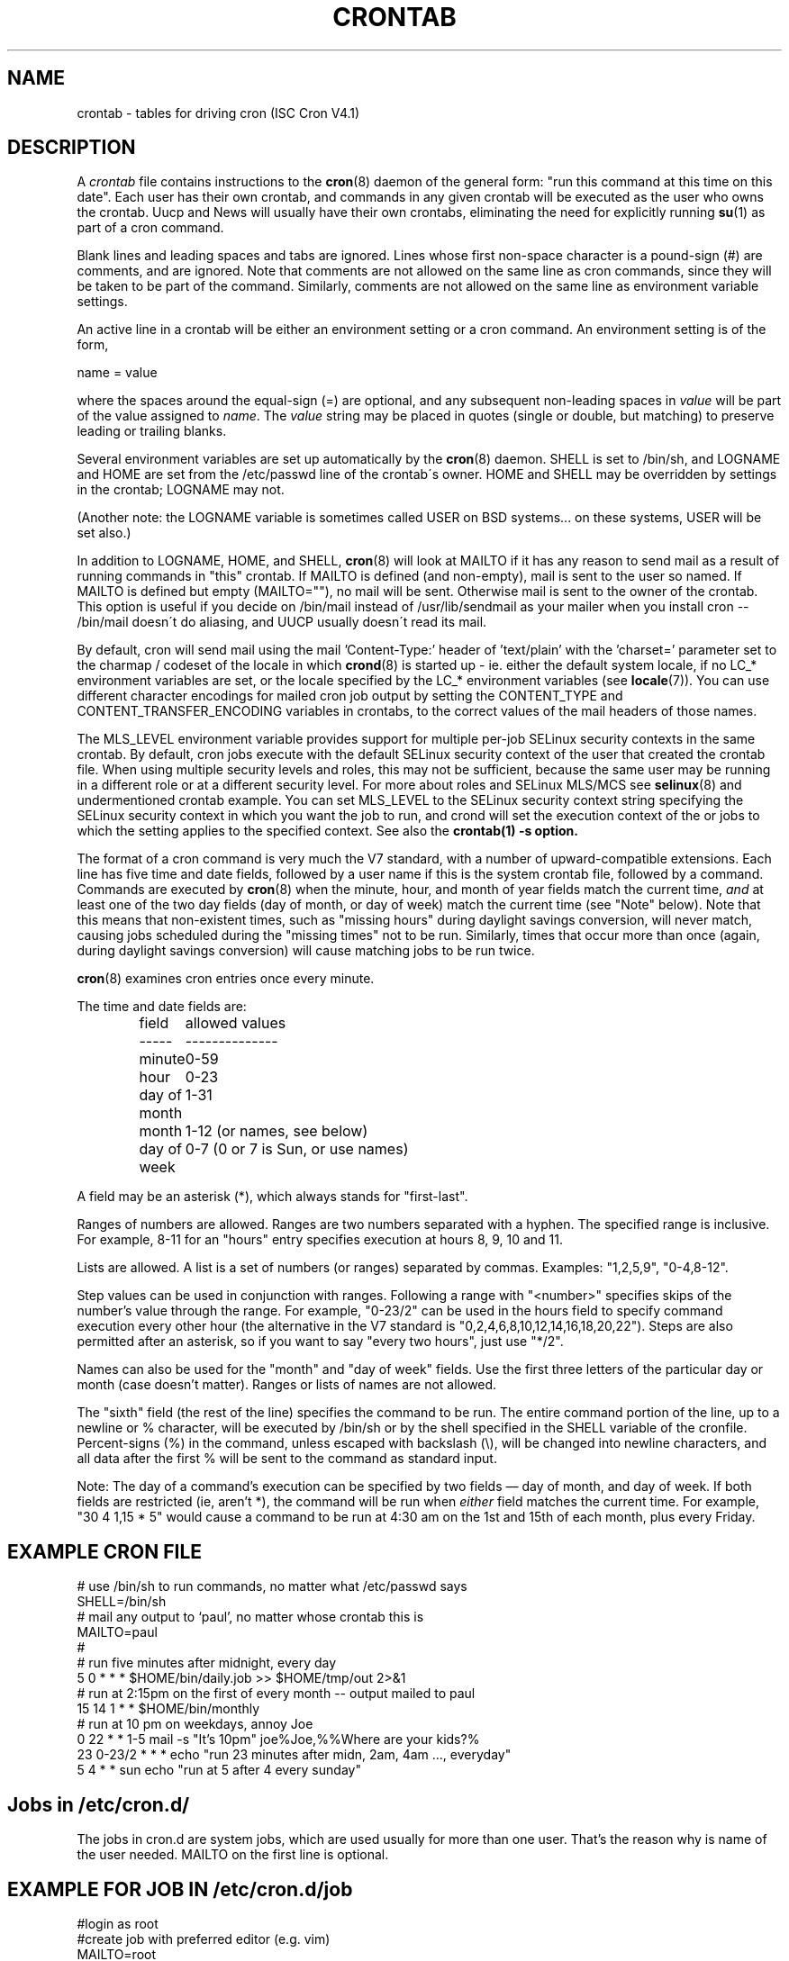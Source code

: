 .\"/* Copyright 1988,1990,1993,1994 by Paul Vixie
.\" * All rights reserved
.\" */
.\" 
.\" Copyright (c) 2004 by Internet Systems Consortium, Inc. ("ISC")
.\" Copyright (c) 1997,2000 by Internet Software Consortium, Inc.
.\"
.\" Permission to use, copy, modify, and distribute this software for any
.\" purpose with or without fee is hereby granted, provided that the above
.\" copyright notice and this permission notice appear in all copies.
.\"
.\" THE SOFTWARE IS PROVIDED "AS IS" AND ISC DISCLAIMS ALL WARRANTIES
.\" WITH REGARD TO THIS SOFTWARE INCLUDING ALL IMPLIED WARRANTIES OF
.\" MERCHANTABILITY AND FITNESS.  IN NO EVENT SHALL ISC BE LIABLE FOR
.\" ANY SPECIAL, DIRECT, INDIRECT, OR CONSEQUENTIAL DAMAGES OR ANY DAMAGES
.\" WHATSOEVER RESULTING FROM LOSS OF USE, DATA OR PROFITS, WHETHER IN AN
.\" ACTION OF CONTRACT, NEGLIGENCE OR OTHER TORTIOUS ACTION, ARISING OUT
.\" OF OR IN CONNECTION WITH THE USE OR PERFORMANCE OF THIS SOFTWARE.
.\"
.\" $Id: crontab.5,v 1.6 2004/01/23 19:03:33 vixie Exp $
.\" 
.TH CRONTAB 5 "16 January 2007"
.UC 4
.SH NAME
crontab \- tables for driving cron (ISC Cron V4.1)
.SH DESCRIPTION
A
.I crontab
file contains instructions to the
.BR cron (8)
daemon of the general form: "run this command at this time on this date".
Each user has their own crontab, and commands in any given crontab will be
executed as the user who owns the crontab.  Uucp and News will usually have
their own crontabs, eliminating the need for explicitly running
.BR su (1)
as part of a cron command.
.PP
Blank lines and leading spaces and tabs are ignored.  Lines whose first
non-space character is a pound-sign (#) are comments, and are ignored.
Note that comments are not allowed on the same line as cron commands, since
they will be taken to be part of the command.  Similarly, comments are not
allowed on the same line as environment variable settings.
.PP
An active line in a crontab will be either an environment setting or a cron
command.  An environment setting is of the form,
.PP
    name = value
.PP
where the spaces around the equal-sign (=) are optional, and any subsequent
non-leading spaces in
.I value
will be part of the value assigned to
.IR name .
The
.I value
string may be placed in quotes (single or double, but matching) to preserve
leading or trailing blanks.
.PP
Several environment variables are set up
automatically by the
.BR cron (8)
daemon.
SHELL is set to /bin/sh, and LOGNAME and HOME are set from the /etc/passwd 
line of the crontab\'s owner.
HOME and SHELL may be overridden by settings in the crontab; LOGNAME may not.
.PP
(Another note: the LOGNAME variable is sometimes called USER on BSD systems...
on these systems, USER will be set also.)
.PP
In addition to LOGNAME, HOME, and SHELL,
.BR cron (8)
will look at MAILTO if it has any reason to send mail as a result of running
commands in "this" crontab.  If MAILTO is defined (and non-empty), mail is
sent to the user so named.  If MAILTO is defined but empty (MAILTO=""), no
mail will be sent.  Otherwise mail is sent to the owner of the crontab.  This
option is useful if you decide on /bin/mail instead of /usr/lib/sendmail as
your mailer when you install cron -- /bin/mail doesn\'t do aliasing, and UUCP
usually doesn\'t read its mail.
.PP
By default, cron will send mail using the mail 'Content-Type:' header of 'text/plain' with the 'charset=' parameter set to the charmap / codeset of the locale in which 
.BR crond (8)
is started up - ie. either the default system locale, if no LC_* environment
variables are set, or the locale specified by the LC_* environment variables
(see 
.BR locale (7)).
You can use different character encodings for mailed cron job output by 
setting the CONTENT_TYPE and CONTENT_TRANSFER_ENCODING variables in crontabs,
to the correct values of the mail headers of those names.  
.PP
The MLS_LEVEL environment variable provides support for multiple per-job 
SELinux security contexts in the same crontab.
By default, cron jobs execute with the default SELinux security context of the 
user that created the crontab file.
When using multiple security levels and roles, this may not be sufficient, because
the same user may be running in a different role or at a different security level.
For more about roles and SELinux MLS/MCS see 
.BR selinux (8) 
and undermentioned crontab example.
You can set MLS_LEVEL to the SELinux security context string specifying
the SELinux security context in which you want the job to run, and crond will set 
the execution context of the or jobs to which the setting applies to the specified 
context.
See also the 
.BR crontab(1)\ -s\ option.
.PP
The format of a cron command is very much the V7 standard, with a number of
upward-compatible extensions.  Each line has five time and date fields,
followed by a user name if this is the system crontab file,
followed by a command.  Commands are executed by
.BR cron (8)
when the minute, hour, and month of year fields match the current time,
.I and
at least one of the two day fields (day of month, or day of week)
match the current time (see "Note" below).
Note that this means that non-existent times, such as "missing hours"
during daylight savings conversion, will never match, causing jobs
scheduled during the "missing times" not to be run.  Similarly, times
that occur more than once (again, during daylight savings conversion)
will cause matching jobs to be run twice.
.PP
.BR cron (8)
examines cron entries once every minute.
.PP
The time and date fields are:
.IP
.ta 1.5i
field	allowed values
.br
-----	--------------
.br
minute	0-59
.br
hour	0-23
.br
day of month	1-31
.br
month	1-12 (or names, see below)
.br
day of week	0-7 (0 or 7 is Sun, or use names)
.br
.PP
A field may be an asterisk (*), which always stands for "first\-last".
.PP
Ranges of numbers are allowed.  Ranges are two numbers separated
with a hyphen.  The specified range is inclusive.  For example,
8-11 for an "hours" entry specifies execution at hours 8, 9, 10
and 11.
.PP
Lists are allowed.  A list is a set of numbers (or ranges)
separated by commas.  Examples: "1,2,5,9", "0-4,8-12".
.PP
Step values can be used in conjunction with ranges.  Following
a range with "<number>" specifies skips of the number's value
through the range.  For example, "0-23/2" can be used in the hours
field to specify command execution every other hour (the alternative
in the V7 standard is "0,2,4,6,8,10,12,14,16,18,20,22").  Steps are
also permitted after an asterisk, so if you want to say "every two
hours", just use "*/2".
.PP
Names can also be used for the "month" and "day of week"
fields.  Use the first three letters of the particular
day or month (case doesn't matter).  Ranges or
lists of names are not allowed.
.PP
The "sixth" field (the rest of the line) specifies the command to be
run.
The entire command portion of the line, up to a newline or %
character, will be executed by /bin/sh or by the shell
specified in the SHELL variable of the cronfile.
Percent-signs (%) in the command, unless escaped with backslash
(\\), will be changed into newline characters, and all data
after the first % will be sent to the command as standard
input.
.PP
Note: The day of a command's execution can be specified by two
fields \(em day of month, and day of week.  If both fields are
restricted (ie, aren't *), the command will be run when
.I either
field matches the current time.  For example,
.br
"30 4 1,15 * 5"
would cause a command to be run at 4:30 am on the 1st and 15th of each
month, plus every Friday.
.SH EXAMPLE CRON FILE                                                                                                         
.nf                                                                                                                           
# use /bin/sh to run commands, no matter what /etc/passwd says                                                                
SHELL=/bin/sh                                                                                                                 
# mail any output to `paul', no matter whose crontab this is                                                                  
MAILTO=paul                                                                                                                   
#                                                                                                                             
# run five minutes after midnight, every day                                                                                  
5 0 * * *       $HOME/bin/daily.job >> $HOME/tmp/out 2>&1                                                                     
# run at 2:15pm on the first of every month -- output mailed to paul                                                          
15 14 1 * *     $HOME/bin/monthly                                                                                             
# run at 10 pm on weekdays, annoy Joe                                                                                         
0 22 * * 1-5    mail -s "It's 10pm" joe%Joe,%%Where are your kids?%                                                           
23 0-23/2 * * * echo "run 23 minutes after midn, 2am, 4am ..., everyday"                                                      
5 4 * * sun     echo "run at 5 after 4 every sunday"                                                                          
.fi
.SH Jobs in /etc/cron.d/
The jobs in cron.d are system jobs, which are used usually for more than
one user. That's the reason why is name of the user needed. MAILTO on the first line
is optional.
.SH EXAMPLE FOR JOB IN /etc/cron.d/job
.nf
#login as root
#create job with preferred editor (e.g. vim)
MAILTO=root
* * * * * root touch /tmp/file
.fi
.SH SELinux with multi level security (MLS)
In crontab is important specified security level by \fIcrontab\ -s\fR or specifying 
the required level on the first line of the crontab. Each level is specified 
in \fI/etc/selinux/targeted/seusers\fR. For using crontab in MLS mode is really important:
.br 
- check/change actual role, 
.br
- set correct \fIrole for directory\fR, which is used for input/output.
.SH EXAMPLE FOR SELINUX MLS
.nf
# login as root
newrole -r sysadm_r
mkdir /tmp/SystemHigh
chcon -l SystemHigh /tmp/SystemHigh
crontab -e
# write in crontab file
MLS_LEVEL=SystemHigh
0-59 * * * * id -Z > /tmp/SystemHigh/crontest
Now if I log in as a normal user it can't work, because /tmp/SystemHigh is
higher than my level.
.fi
.SH FILES
.I /etc/crontab
system crontab file
.SH "SEE ALSO"
.BR cron (8), 
.BR crontab (1)
.SH EXTENSIONS
When specifying day of week, both day 0 and day 7 will be considered Sunday.
BSD and ATT seem to disagree about this.
.PP
Lists and ranges are allowed to co-exist in the same field.  "1-3,7-9" would
be rejected by ATT or BSD cron -- they want to see "1-3" or "7,8,9" ONLY.
.PP
Ranges can include "steps", so "1-9/2" is the same as "1,3,5,7,9".
.PP
Names of months or days of the week can be specified by name.
.PP
Environment variables can be set in the crontab.  In BSD or ATT, the
environment handed to child processes is basically the one from /etc/rc.
.PP
Command output is mailed to the crontab owner (BSD can't do this), can be
mailed to a person other than the crontab owner (SysV can't do this), or the
feature can be turned off and no mail will be sent at all (SysV can't do this
either).
.PP
These special time specification "nicknames" are supported, which replace
the 5 initial time and date fields, and are prefixed by the '@' character:
.nf
@reboot    :    Run once, at startup.
@yearly    :    Run once a year, ie.  "0 0 1 1 *".
@annually  :    Run once a year, ie.  "0 0 1 1 *".
@monthly   :    Run once a month, ie. "0 0 1 * *".
@weekly    :    Run once a week, ie.  "0 0 * * 0".
@daily     :    Run once a day, ie.   "0 0 * * *".
@hourly    :    Run once an hour, ie. "0 * * * *".
.fi
.SH CAVEATS
In this version of
.I cron
,
.I /etc/crontab 
must not be writable by any user other than root.
No crontab files may be links, or linked to by any other file.
No crontab files may be executable, or be writable by any user
other than their owner.
.SH AUTHOR
.nf
Paul Vixie <vixie@isc.org>
